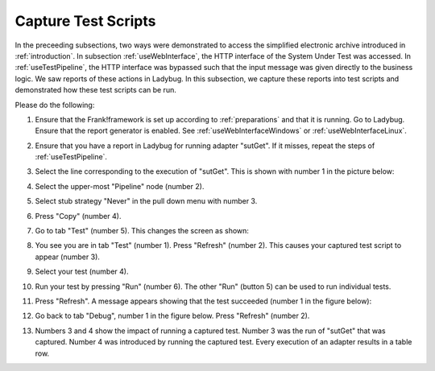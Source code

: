 .. _capture:

Capture Test Scripts
====================

In the preceeding subsections, two ways were demonstrated to access the simplified electronic archive introduced in :ref:`introduction`. In subsection :ref:`useWebInterface`, the HTTP interface of the System Under Test was accessed. In :ref:`useTestPipeline`, the HTTP interface was bypassed such that the input message was given directly to the business logic. We saw reports of these actions in Ladybug. In this subsection, we capture these reports into test scripts and demonstrated how these test scripts can be run.

Please do the following:

#. Ensure that the Frank!framework is set up according to :ref:`preparations` and that it is running. Go to Ladybug. Ensure that the report generator is enabled. See :ref:`useWebInterfaceWindows` or :ref:`useWebInterfaceLinux`.
#. Ensure that you have a report in Ladybug for running adapter "sutGet". If it misses, repeat the steps of :ref:`useTestPipeline`.
#. Select the line corresponding to the execution of "sutGet". This is shown with number 1 in the picture below:

   .. image:: doCapture.jpg

#. Select the upper-most "Pipeline" node (number 2).
#. Select stub strategy "Never" in the pull down menu with number 3.
#. Press "Copy" (number 4).
#. Go to tab "Test" (number 5). This changes the screen as shown:

   .. image:: afterCapture.jpg

#. You see you are in tab "Test" (number 1). Press "Refresh" (number 2). This causes your captured test script to appear (number 3).
#. Select your test (number 4).
#. Run your test by pressing "Run" (number 6). The other "Run" (button 5) can be used to run individual tests.
#. Press "Refresh". A message appears showing that the test succeeded (number 1 in the figure below):

   .. image:: successfulRun.jpg

#. Go back to tab "Debug", number 1 in the figure below. Press "Refresh" (number 2).

   .. image:: seeRunOfCaptured.jpg

#. Numbers 3 and 4 show the impact of running a captured test. Number 3 was the run of "sutGet" that was captured. Number 4 was introduced by running the captured test. Every execution of an adapter results in a table row.
